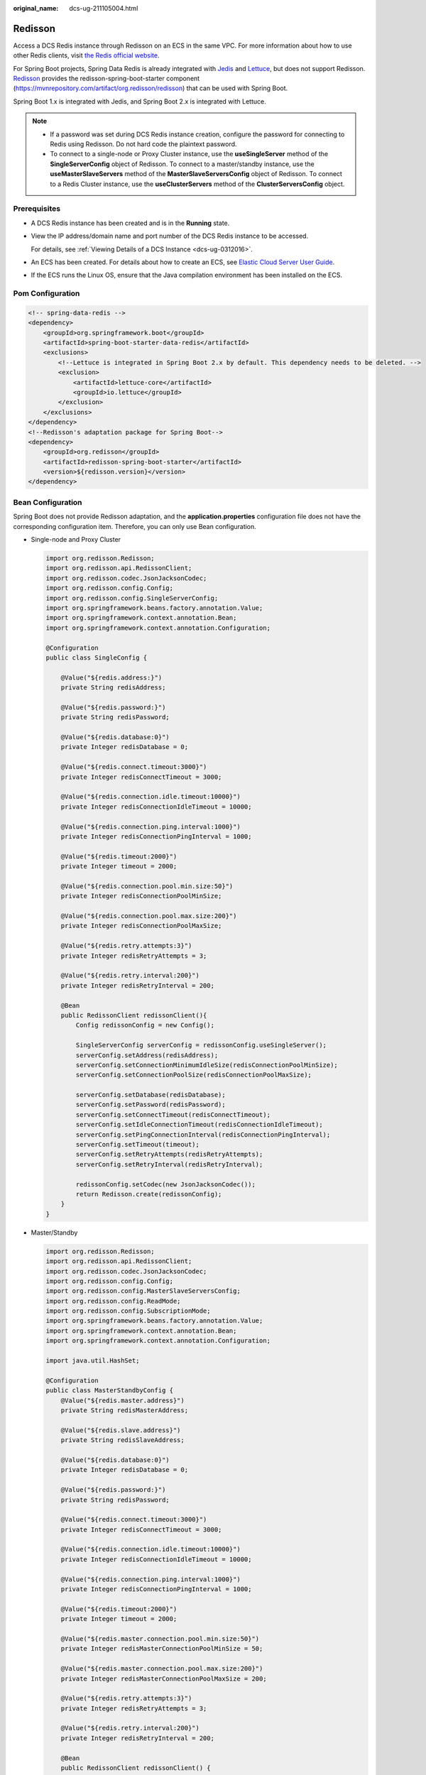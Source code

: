 :original_name: dcs-ug-211105004.html

.. _dcs-ug-211105004:

Redisson
========

Access a DCS Redis instance through Redisson on an ECS in the same VPC. For more information about how to use other Redis clients, visit `the Redis official website <https://redis.io/clients>`__.

For Spring Boot projects, Spring Data Redis is already integrated with `Jedis <https://github.com/redis/jedis>`__ and `Lettuce <https://github.com/lettuce-io/lettuce-core>`__, but does not support Redisson. `Redisson <https://github.com/redisson/redisson>`__ provides the redisson-spring-boot-starter component (https://mvnrepository.com/artifact/org.redisson/redisson) that can be used with Spring Boot.

Spring Boot 1.x is integrated with Jedis, and Spring Boot 2.x is integrated with Lettuce.

.. note::

   -  If a password was set during DCS Redis instance creation, configure the password for connecting to Redis using Redisson. Do not hard code the plaintext password.
   -  To connect to a single-node or Proxy Cluster instance, use the **useSingleServer** method of the **SingleServerConfig** object of Redisson. To connect to a master/standby instance, use the **useMasterSlaveServers** method of the **MasterSlaveServersConfig** object of Redisson. To connect to a Redis Cluster instance, use the **useClusterServers** method of the **ClusterServersConfig** object.

Prerequisites
-------------

-  A DCS Redis instance has been created and is in the **Running** state.

-  View the IP address/domain name and port number of the DCS Redis instance to be accessed.

   For details, see :ref:`Viewing Details of a DCS Instance <dcs-ug-0312016>`.

-  An ECS has been created. For details about how to create an ECS, see `Elastic Cloud Server User Guide <https://docs.otc.t-systems.com/en-us/usermanual/ecs/en-us_topic_0163572588.html>`__.

-  If the ECS runs the Linux OS, ensure that the Java compilation environment has been installed on the ECS.

Pom Configuration
-----------------

.. code-block::

   <!-- spring-data-redis -->
   <dependency>
       <groupId>org.springframework.boot</groupId>
       <artifactId>spring-boot-starter-data-redis</artifactId>
       <exclusions>
           <!--Lettuce is integrated in Spring Boot 2.x by default. This dependency needs to be deleted. -->
           <exclusion>
               <artifactId>lettuce-core</artifactId>
               <groupId>io.lettuce</groupId>
           </exclusion>
       </exclusions>
   </dependency>
   <!--Redisson's adaptation package for Spring Boot-->
   <dependency>
       <groupId>org.redisson</groupId>
       <artifactId>redisson-spring-boot-starter</artifactId>
       <version>${redisson.version}</version>
   </dependency>

Bean Configuration
------------------

Spring Boot does not provide Redisson adaptation, and the **application.properties** configuration file does not have the corresponding configuration item. Therefore, you can only use Bean configuration.

-  Single-node and Proxy Cluster

   .. code-block::

      import org.redisson.Redisson;
      import org.redisson.api.RedissonClient;
      import org.redisson.codec.JsonJacksonCodec;
      import org.redisson.config.Config;
      import org.redisson.config.SingleServerConfig;
      import org.springframework.beans.factory.annotation.Value;
      import org.springframework.context.annotation.Bean;
      import org.springframework.context.annotation.Configuration;

      @Configuration
      public class SingleConfig {

          @Value("${redis.address:}")
          private String redisAddress;

          @Value("${redis.password:}")
          private String redisPassword;

          @Value("${redis.database:0}")
          private Integer redisDatabase = 0;

          @Value("${redis.connect.timeout:3000}")
          private Integer redisConnectTimeout = 3000;

          @Value("${redis.connection.idle.timeout:10000}")
          private Integer redisConnectionIdleTimeout = 10000;

          @Value("${redis.connection.ping.interval:1000}")
          private Integer redisConnectionPingInterval = 1000;

          @Value("${redis.timeout:2000}")
          private Integer timeout = 2000;

          @Value("${redis.connection.pool.min.size:50}")
          private Integer redisConnectionPoolMinSize;

          @Value("${redis.connection.pool.max.size:200}")
          private Integer redisConnectionPoolMaxSize;

          @Value("${redis.retry.attempts:3}")
          private Integer redisRetryAttempts = 3;

          @Value("${redis.retry.interval:200}")
          private Integer redisRetryInterval = 200;

          @Bean
          public RedissonClient redissonClient(){
              Config redissonConfig = new Config();

              SingleServerConfig serverConfig = redissonConfig.useSingleServer();
              serverConfig.setAddress(redisAddress);
              serverConfig.setConnectionMinimumIdleSize(redisConnectionPoolMinSize);
              serverConfig.setConnectionPoolSize(redisConnectionPoolMaxSize);

              serverConfig.setDatabase(redisDatabase);
              serverConfig.setPassword(redisPassword);
              serverConfig.setConnectTimeout(redisConnectTimeout);
              serverConfig.setIdleConnectionTimeout(redisConnectionIdleTimeout);
              serverConfig.setPingConnectionInterval(redisConnectionPingInterval);
              serverConfig.setTimeout(timeout);
              serverConfig.setRetryAttempts(redisRetryAttempts);
              serverConfig.setRetryInterval(redisRetryInterval);

              redissonConfig.setCodec(new JsonJacksonCodec());
              return Redisson.create(redissonConfig);
          }
      }

-  Master/Standby

   .. code-block::

      import org.redisson.Redisson;
      import org.redisson.api.RedissonClient;
      import org.redisson.codec.JsonJacksonCodec;
      import org.redisson.config.Config;
      import org.redisson.config.MasterSlaveServersConfig;
      import org.redisson.config.ReadMode;
      import org.redisson.config.SubscriptionMode;
      import org.springframework.beans.factory.annotation.Value;
      import org.springframework.context.annotation.Bean;
      import org.springframework.context.annotation.Configuration;

      import java.util.HashSet;

      @Configuration
      public class MasterStandbyConfig {
          @Value("${redis.master.address}")
          private String redisMasterAddress;

          @Value("${redis.slave.address}")
          private String redisSlaveAddress;

          @Value("${redis.database:0}")
          private Integer redisDatabase = 0;

          @Value("${redis.password:}")
          private String redisPassword;

          @Value("${redis.connect.timeout:3000}")
          private Integer redisConnectTimeout = 3000;

          @Value("${redis.connection.idle.timeout:10000}")
          private Integer redisConnectionIdleTimeout = 10000;

          @Value("${redis.connection.ping.interval:1000}")
          private Integer redisConnectionPingInterval = 1000;

          @Value("${redis.timeout:2000}")
          private Integer timeout = 2000;

          @Value("${redis.master.connection.pool.min.size:50}")
          private Integer redisMasterConnectionPoolMinSize = 50;

          @Value("${redis.master.connection.pool.max.size:200}")
          private Integer redisMasterConnectionPoolMaxSize = 200;

          @Value("${redis.retry.attempts:3}")
          private Integer redisRetryAttempts = 3;

          @Value("${redis.retry.interval:200}")
          private Integer redisRetryInterval = 200;

          @Bean
          public RedissonClient redissonClient() {
              Config redissonConfig = new Config();

              MasterSlaveServersConfig serverConfig = redissonConfig.useMasterSlaveServers();
              serverConfig.setMasterAddress(redisMasterAddress);
              HashSet<String> slaveSet = new HashSet<>();
              slaveSet.add(redisSlaveAddress);
              serverConfig.setSlaveAddresses(slaveSet);

              serverConfig.setDatabase(redisDatabase);
              serverConfig.setPassword(redisPassword);

              serverConfig.setMasterConnectionMinimumIdleSize(redisMasterConnectionPoolMinSize);
              serverConfig.setMasterConnectionPoolSize(redisMasterConnectionPoolMaxSize);

              serverConfig.setReadMode(ReadMode.MASTER_SLAVE);
              serverConfig.setSubscriptionMode(SubscriptionMode.MASTER);

              serverConfig.setConnectTimeout(redisConnectTimeout);
              serverConfig.setIdleConnectionTimeout(redisConnectionIdleTimeout);
              serverConfig.setPingConnectionInterval(redisConnectionPingInterval);
              serverConfig.setTimeout(timeout);
              serverConfig.setRetryAttempts(redisRetryAttempts);
              serverConfig.setRetryInterval(redisRetryInterval);

              redissonConfig.setCodec(new JsonJacksonCodec());
              return Redisson.create(redissonConfig);
          }
      }

-  Redis Cluster

   .. code-block::

      import org.redisson.Redisson;
      import org.redisson.api.RedissonClient;
      import org.redisson.codec.JsonJacksonCodec;
      import org.redisson.config.ClusterServersConfig;
      import org.redisson.config.Config;
      import org.redisson.config.ReadMode;
      import org.redisson.config.SubscriptionMode;
      import org.springframework.beans.factory.annotation.Value;
      import org.springframework.context.annotation.Bean;
      import org.springframework.context.annotation.Configuration;

      import java.util.List;

      @Configuration
      public class ClusterConfig {

          @Value("${redis.cluster.address}")
          private List<String> redisClusterAddress;

          @Value("${redis.cluster.scan.interval:5000}")
          private Integer redisClusterScanInterval = 5000;

          @Value("${redis.password:}")
          private String redisPassword;

          @Value("${redis.connect.timeout:3000}")
          private Integer redisConnectTimeout = 3000;

          @Value("${redis.connection.idle.timeout:10000}")
          private Integer redisConnectionIdleTimeout = 10000;

          @Value("${redis.connection.ping.interval:1000}")
          private Integer redisConnectionPingInterval = 1000;

          @Value("${redis.timeout:2000}")
          private Integer timeout = 2000;

          @Value("${redis.retry.attempts:3}")
          private Integer redisRetryAttempts = 3;

          @Value("${redis.retry.interval:200}")
          private Integer redisRetryInterval = 200;

          @Value("${redis.master.connection.pool.min.size:50}")
          private Integer redisMasterConnectionPoolMinSize = 50;

          @Value("${redis.master.connection.pool.max.size:200}")
          private Integer redisMasterConnectionPoolMaxSize = 200;

          @Bean
          public RedissonClient redissonClient() {
              Config redissonConfig = new Config();

              ClusterServersConfig serverConfig = redissonConfig.useClusterServers();
              serverConfig.setNodeAddresses(redisClusterAddress);
              serverConfig.setScanInterval(redisClusterScanInterval);

              serverConfig.setPassword(redisPassword);

              serverConfig.setMasterConnectionMinimumIdleSize(redisMasterConnectionPoolMinSize);
              serverConfig.setMasterConnectionPoolSize(redisMasterConnectionPoolMaxSize);

              serverConfig.setReadMode(ReadMode.MASTER);
              serverConfig.setSubscriptionMode(SubscriptionMode.MASTER);

              serverConfig.setConnectTimeout(redisConnectTimeout);
              serverConfig.setIdleConnectionTimeout(redisConnectionIdleTimeout);
              serverConfig.setPingConnectionInterval(redisConnectionPingInterval);
              serverConfig.setTimeout(timeout);
              serverConfig.setRetryAttempts(redisRetryAttempts);
              serverConfig.setRetryInterval(redisRetryInterval);

              redissonConfig.setCodec(new JsonJacksonCodec());
              return Redisson.create(redissonConfig);
          }
      }

Parameter Description
---------------------

.. table:: **Table 1** Config parameters

   +---------------------+-------------------------------------+--------------------------------------------------------------------------------------------------------------------------------------------------------------------------------------------------------+
   | Parameter           | Default Value                       | Description                                                                                                                                                                                            |
   +=====================+=====================================+========================================================================================================================================================================================================+
   | codec               | org.redisson.codec.JsonJacksonCodec | Encoding format, including JSON, Avro, Smile, CBOR, and MsgPack.                                                                                                                                       |
   +---------------------+-------------------------------------+--------------------------------------------------------------------------------------------------------------------------------------------------------------------------------------------------------+
   | threads             | Number of CPU cores x 2             | Thread pool used for executing RTopic Listener, RRemoteService, and RExecutorService.                                                                                                                  |
   +---------------------+-------------------------------------+--------------------------------------------------------------------------------------------------------------------------------------------------------------------------------------------------------+
   | executor            | null                                | The function is the same as **threads**. If this parameter is not set, a thread pool is initialized based on **threads**.                                                                              |
   +---------------------+-------------------------------------+--------------------------------------------------------------------------------------------------------------------------------------------------------------------------------------------------------+
   | nettyThreads        | Number of CPU cores x 2             | Thread pool used by the TCP channel that connects to the redis-server. All channels share this connection pool and are mapped to Netty's **Bootstrap.group(...)**.                                     |
   +---------------------+-------------------------------------+--------------------------------------------------------------------------------------------------------------------------------------------------------------------------------------------------------+
   | eventLoopGroup      | null                                | The function is the same as **nettyThreads**. If this parameter is not set, an EventLoopGroup is initialized based on the **nettyThreads** parameter for the bottom-layer TCP channel to use.          |
   +---------------------+-------------------------------------+--------------------------------------------------------------------------------------------------------------------------------------------------------------------------------------------------------+
   | transportMode       | TransportMode.NIO                   | Transmission mode. The options are **NIO**, **EPOLL** (additional package required), and **KQUEUE** (additional package required).                                                                     |
   +---------------------+-------------------------------------+--------------------------------------------------------------------------------------------------------------------------------------------------------------------------------------------------------+
   | lockWatchdogTimeout | 30000                               | Timeout interval (in milliseconds) of the lock-monitoring watchdog. In the distributed lock scenario, if the **leaseTimeout** parameter is not specified, the default value of this parameter is used. |
   +---------------------+-------------------------------------+--------------------------------------------------------------------------------------------------------------------------------------------------------------------------------------------------------+
   | keepPubSubOrder     | true                                | Indicates whether to receive messages in the publish sequence. **If messages can be processed concurrently, you are advised to set this parameter to false.**                                          |
   +---------------------+-------------------------------------+--------------------------------------------------------------------------------------------------------------------------------------------------------------------------------------------------------+

.. table:: **Table 2** SingleServerConfig parameters (single-node, or Proxy Cluster)

   +---------------------------------------+---------------+-------------------------------------------------------------------------------------------+
   | Parameter                             | Default Value | Description                                                                               |
   +=======================================+===============+===========================================================================================+
   | address                               | ``-``         | Node connection information, in redis://*ip*\ **:**\ *port* format.                       |
   +---------------------------------------+---------------+-------------------------------------------------------------------------------------------+
   | database                              | 0             | ID of the database to be used.                                                            |
   +---------------------------------------+---------------+-------------------------------------------------------------------------------------------+
   | connectionMinimumIdleSize             | 32            | Minimum number of connections to the master node of each shard.                           |
   +---------------------------------------+---------------+-------------------------------------------------------------------------------------------+
   | connectionPoolSize                    | 64            | Maximum number of connections to the master node of each shard.                           |
   +---------------------------------------+---------------+-------------------------------------------------------------------------------------------+
   | subscriptionConnectionMinimumIdleSize | 1             | Minimum number of connections to the target node for pub/sub.                             |
   +---------------------------------------+---------------+-------------------------------------------------------------------------------------------+
   | subscriptionConnectionPoolSize        | 50            | Maximum number of connections to the target node for pub/sub.                             |
   +---------------------------------------+---------------+-------------------------------------------------------------------------------------------+
   | subcriptionPerConnection              | 5             | Maximum number of subscriptions on each subscription connection.                          |
   +---------------------------------------+---------------+-------------------------------------------------------------------------------------------+
   | connectionTimeout                     | 10000         | Connection timeout interval, in milliseconds.                                             |
   +---------------------------------------+---------------+-------------------------------------------------------------------------------------------+
   | idleConnectionTimeout                 | 10000         | Maximum time (in milliseconds) for reclaiming idle connections.                           |
   +---------------------------------------+---------------+-------------------------------------------------------------------------------------------+
   | pingConnectionInterval                | 30000         | Heartbeat for detecting available connections, in milliseconds. **Recommended: 3000 ms**. |
   +---------------------------------------+---------------+-------------------------------------------------------------------------------------------+
   | timeout                               | 3000          | Timeout interval for waiting for a response, in milliseconds.                             |
   +---------------------------------------+---------------+-------------------------------------------------------------------------------------------+
   | retryAttemps                          | 3             | Maximum number of retries upon send failures.                                             |
   +---------------------------------------+---------------+-------------------------------------------------------------------------------------------+
   | retryInterval                         | 1500          | Retry interval, in milliseconds. **Recommended: 200 ms**.                                 |
   +---------------------------------------+---------------+-------------------------------------------------------------------------------------------+
   | clientName                            | null          | Client name.                                                                              |
   +---------------------------------------+---------------+-------------------------------------------------------------------------------------------+

.. table:: **Table 3** MasterSlaveServersConfig parameters (master/standby)

   +---------------------------------------+------------------------+-------------------------------------------------------------------------------------------------------------------------------------------------------+
   | Parameter                             | Default Value          | Description                                                                                                                                           |
   +=======================================+========================+=======================================================================================================================================================+
   | masterAddress                         | ``-``                  | Master node connection information, in redis://*ip*\ **:**\ *port* format.                                                                            |
   +---------------------------------------+------------------------+-------------------------------------------------------------------------------------------------------------------------------------------------------+
   | slaveAddresses                        | ``-``                  | Standby node connection information, in Set<redis://*ip:port*> format.                                                                                |
   +---------------------------------------+------------------------+-------------------------------------------------------------------------------------------------------------------------------------------------------+
   | readMode                              | SLAVE                  | Read mode. By default, read traffic is distributed to replica nodes. The value can be **MASTER** (recommended), **SLAVE**, or **MASTER_SLAVE**.       |
   +---------------------------------------+------------------------+-------------------------------------------------------------------------------------------------------------------------------------------------------+
   | loadBalancer                          | RoundRobinLoadBalancer | Load balancing algorithm. This parameter is valid only when **readMode** is set to **SLAVE** or **MASTER_SLAVE**. Read traffic is distributed evenly. |
   +---------------------------------------+------------------------+-------------------------------------------------------------------------------------------------------------------------------------------------------+
   | masterConnectionMinimumIdleSize       | 32                     | Minimum number of connections to the master node of each shard.                                                                                       |
   +---------------------------------------+------------------------+-------------------------------------------------------------------------------------------------------------------------------------------------------+
   | masterConnectionPoolSize              | 64                     | Maximum number of connections to the master node of each shard.                                                                                       |
   +---------------------------------------+------------------------+-------------------------------------------------------------------------------------------------------------------------------------------------------+
   | slaveConnectionMinimumIdleSize        | 32                     | Minimum number of connections to each replica node of each shard. If **readMode** is set to **MASTER**, the value of this parameter is invalid.       |
   +---------------------------------------+------------------------+-------------------------------------------------------------------------------------------------------------------------------------------------------+
   | slaveConnectionPoolSize               | 64                     | Maximum number of connections to each replica node of each shard. If **readMode** is set to **MASTER**, the value of this parameter is invalid.       |
   +---------------------------------------+------------------------+-------------------------------------------------------------------------------------------------------------------------------------------------------+
   | subscriptionMode                      | SLAVE                  | Subscription mode. By default, only replica nodes handle subscription. The value can be **SLAVE** or **MASTER** (recommended).                        |
   +---------------------------------------+------------------------+-------------------------------------------------------------------------------------------------------------------------------------------------------+
   | subscriptionConnectionMinimumIdleSize | 1                      | Minimum number of connections to the target node for pub/sub.                                                                                         |
   +---------------------------------------+------------------------+-------------------------------------------------------------------------------------------------------------------------------------------------------+
   | subscriptionConnectionPoolSize        | 50                     | Maximum number of connections to the target node for pub/sub.                                                                                         |
   +---------------------------------------+------------------------+-------------------------------------------------------------------------------------------------------------------------------------------------------+
   | subcriptionPerConnection              | 5                      | Maximum number of subscriptions on each subscription connection.                                                                                      |
   +---------------------------------------+------------------------+-------------------------------------------------------------------------------------------------------------------------------------------------------+
   | connectionTimeout                     | 10000                  | Connection timeout interval, in milliseconds.                                                                                                         |
   +---------------------------------------+------------------------+-------------------------------------------------------------------------------------------------------------------------------------------------------+
   | idleConnectionTimeout                 | 10000                  | Maximum time (in milliseconds) for reclaiming idle connections.                                                                                       |
   +---------------------------------------+------------------------+-------------------------------------------------------------------------------------------------------------------------------------------------------+
   | pingConnectionInterval                | 30000                  | Heartbeat for detecting available connections, in milliseconds. **Recommended: 3000 ms**.                                                             |
   +---------------------------------------+------------------------+-------------------------------------------------------------------------------------------------------------------------------------------------------+
   | timeout                               | 3000                   | Timeout interval for waiting for a response, in milliseconds.                                                                                         |
   +---------------------------------------+------------------------+-------------------------------------------------------------------------------------------------------------------------------------------------------+
   | retryAttemps                          | 3                      | Maximum number of retries upon send failures.                                                                                                         |
   +---------------------------------------+------------------------+-------------------------------------------------------------------------------------------------------------------------------------------------------+
   | retryInterval                         | 1500                   | Retry interval, in milliseconds. **Recommended: 200 ms**.                                                                                             |
   +---------------------------------------+------------------------+-------------------------------------------------------------------------------------------------------------------------------------------------------+
   | clientName                            | null                   | Client name.                                                                                                                                          |
   +---------------------------------------+------------------------+-------------------------------------------------------------------------------------------------------------------------------------------------------+

.. table:: **Table 4** ClusterServersConfig parameters (Redis Cluster)

   +---------------------------------------+------------------------+----------------------------------------------------------------------------------------------------------------------------------------------------------------------+
   | Parameter                             | Default Value          | Description                                                                                                                                                          |
   +=======================================+========================+======================================================================================================================================================================+
   | nodeAddress                           | ``-``                  | Connection addresses of cluster nodes. Each address uses the redis://*ip*\ **:**\ *port* format. Use commas (,) to separate connection addresses of different nodes. |
   +---------------------------------------+------------------------+----------------------------------------------------------------------------------------------------------------------------------------------------------------------+
   | password                              | null                   | Password for logging in to the cluster.                                                                                                                              |
   +---------------------------------------+------------------------+----------------------------------------------------------------------------------------------------------------------------------------------------------------------+
   | scanInterval                          | 1000                   | Interval for periodically checking the cluster node status, in milliseconds.                                                                                         |
   +---------------------------------------+------------------------+----------------------------------------------------------------------------------------------------------------------------------------------------------------------+
   | readMode                              | SLAVE                  | Read mode. By default, read traffic is distributed to replica nodes. The value can be **MASTER** (recommended), **SLAVE**, or **MASTER_SLAVE**.                      |
   +---------------------------------------+------------------------+----------------------------------------------------------------------------------------------------------------------------------------------------------------------+
   | loadBalancer                          | RoundRobinLoadBalancer | Load balancing algorithm. This parameter is valid only when **readMode** is set to **SLAVE** or **MASTER_SLAVE**. Read traffic is distributed evenly.                |
   +---------------------------------------+------------------------+----------------------------------------------------------------------------------------------------------------------------------------------------------------------+
   | masterConnectionMinimumIdleSize       | 32                     | Minimum number of connections to the master node of each shard.                                                                                                      |
   +---------------------------------------+------------------------+----------------------------------------------------------------------------------------------------------------------------------------------------------------------+
   | masterConnectionPoolSize              | 64                     | Maximum number of connections to the master node of each shard.                                                                                                      |
   +---------------------------------------+------------------------+----------------------------------------------------------------------------------------------------------------------------------------------------------------------+
   | slaveConnectionMinimumIdleSize        | 32                     | Minimum number of connections to each replica node of each shard. If **readMode** is set to **MASTER**, the value of this parameter is invalid.                      |
   +---------------------------------------+------------------------+----------------------------------------------------------------------------------------------------------------------------------------------------------------------+
   | slaveConnectionPoolSize               | 64                     | Maximum number of connections to each replica node of each shard. If **readMode** is set to **MASTER**, the value of this parameter is invalid.                      |
   +---------------------------------------+------------------------+----------------------------------------------------------------------------------------------------------------------------------------------------------------------+
   | subscriptionMode                      | SLAVE                  | Subscription mode. By default, only replica nodes handle subscription. The value can be **SLAVE** or **MASTER** (recommended).                                       |
   +---------------------------------------+------------------------+----------------------------------------------------------------------------------------------------------------------------------------------------------------------+
   | subscriptionConnectionMinimumIdleSize | 1                      | Minimum number of connections to the target node for pub/sub.                                                                                                        |
   +---------------------------------------+------------------------+----------------------------------------------------------------------------------------------------------------------------------------------------------------------+
   | subscriptionConnectionPoolSize        | 50                     | Maximum number of connections to the target node for pub/sub.                                                                                                        |
   +---------------------------------------+------------------------+----------------------------------------------------------------------------------------------------------------------------------------------------------------------+
   | subcriptionPerConnection              | 5                      | Maximum number of subscriptions on each subscription connection.                                                                                                     |
   +---------------------------------------+------------------------+----------------------------------------------------------------------------------------------------------------------------------------------------------------------+
   | connectionTimeout                     | 10000                  | Connection timeout interval, in milliseconds.                                                                                                                        |
   +---------------------------------------+------------------------+----------------------------------------------------------------------------------------------------------------------------------------------------------------------+
   | idleConnectionTimeout                 | 10000                  | Maximum time (in milliseconds) for reclaiming idle connections.                                                                                                      |
   +---------------------------------------+------------------------+----------------------------------------------------------------------------------------------------------------------------------------------------------------------+
   | pingConnectionInterval                | 30000                  | Heartbeat for detecting available connections, in milliseconds. **Recommended: 3000**.                                                                               |
   +---------------------------------------+------------------------+----------------------------------------------------------------------------------------------------------------------------------------------------------------------+
   | timeout                               | 3000                   | Timeout interval for waiting for a response, in milliseconds.                                                                                                        |
   +---------------------------------------+------------------------+----------------------------------------------------------------------------------------------------------------------------------------------------------------------+
   | retryAttemps                          | 3                      | Maximum number of retries upon send failures.                                                                                                                        |
   +---------------------------------------+------------------------+----------------------------------------------------------------------------------------------------------------------------------------------------------------------+
   | retryInterval                         | 1500                   | Retry interval, in milliseconds. **Recommended: 200**.                                                                                                               |
   +---------------------------------------+------------------------+----------------------------------------------------------------------------------------------------------------------------------------------------------------------+
   | clientName                            | null                   | Client name.                                                                                                                                                         |
   +---------------------------------------+------------------------+----------------------------------------------------------------------------------------------------------------------------------------------------------------------+

Suggestion for Configuring DCS Instances
----------------------------------------

-  **readMode**

   **MASTER** is the recommended value, that is, the master node bears all read and write traffic. This is to avoid data inconsistency caused by master/replica synchronization latency. If the value is **SLAVE**, all read requests will trigger errors when replicas are faulty. If the value is **MASTER_SLAVE**, some read requests will trigger errors. Read errors last for the period specified by **failedSlaveCheckInterval** (180s by default) until the faulty nodes are removed from the available node list.

-  **subscriptionMode**

   Similarly, **MASTER** is the recommended value.

-  Connection pool configuration

   .. note::

      The following calculation is applicable only to common service scenarios. You can customize it based on your service requirements.

   There is no standard connection pool size. You can configure one based on your service traffic. The following formulas are for reference:

   -  Minimum number of connections = (QPS of a single node accessing Redis)/(1000 ms/Average time spent on a single command)
   -  Maximum number of connections = (QPS of a single node accessing Redis)/(1000 ms/Average time spent on a single command) x 150%

   For example, if the QPS of a service application is about 10,000, each request needs to access Redis 10 times (that is, 100,000 accesses to Redis every second), and the service application has 10 hosts, the calculation is as follows:

   QPS of a single node accessing Redis = 100,000/10 = 10,000

   Average time spent on a single command = 20 ms (Redis takes 5 ms to 10 ms to process a single command under normal conditions. If network jitter occurs, it takes 15 ms to 20 ms.)

   Minimum number of connections = 10,000/(1000 ms/20 ms) = 200

   Maximum number of connections = 10,000/(1000 ms/20 ms) x 150% = 300

-  Retry configuration

   Redisson supports retries. You can set the following parameters based on service requirements. Generally, configure three retries, and set the retry interval to about 200 ms.

   -  **retryAttemps**: number of retry times
   -  **retryInterval**: retry interval

.. note::

   In Redisson, some APIs are implemented through LUA, and the performance is low. You are advised to use Jedis instead of Redisson.
